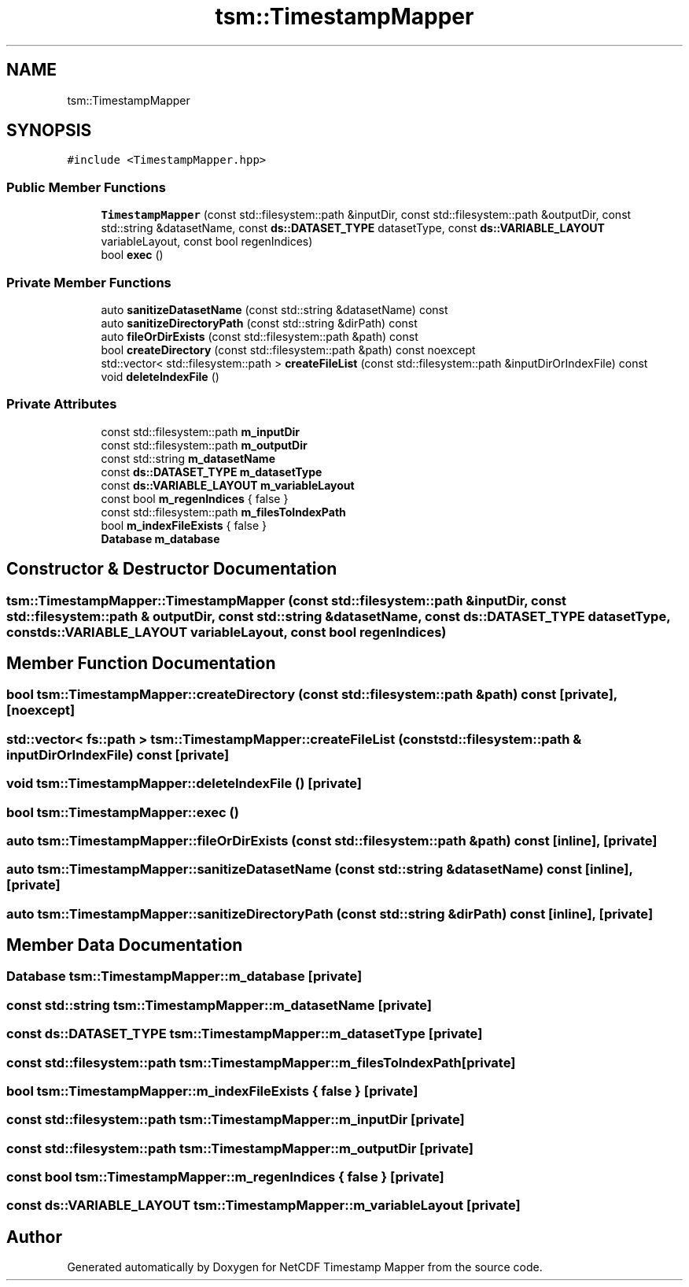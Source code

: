 .TH "tsm::TimestampMapper" 3 "Thu Jul 25 2019" "Version 1.0" "NetCDF Timestamp Mapper" \" -*- nroff -*-
.ad l
.nh
.SH NAME
tsm::TimestampMapper
.SH SYNOPSIS
.br
.PP
.PP
\fC#include <TimestampMapper\&.hpp>\fP
.SS "Public Member Functions"

.in +1c
.ti -1c
.RI "\fBTimestampMapper\fP (const std::filesystem::path &inputDir, const std::filesystem::path &outputDir, const std::string &datasetName, const \fBds::DATASET_TYPE\fP datasetType, const \fBds::VARIABLE_LAYOUT\fP variableLayout, const bool regenIndices)"
.br
.ti -1c
.RI "bool \fBexec\fP ()"
.br
.in -1c
.SS "Private Member Functions"

.in +1c
.ti -1c
.RI "auto \fBsanitizeDatasetName\fP (const std::string &datasetName) const"
.br
.ti -1c
.RI "auto \fBsanitizeDirectoryPath\fP (const std::string &dirPath) const"
.br
.ti -1c
.RI "auto \fBfileOrDirExists\fP (const std::filesystem::path &path) const"
.br
.ti -1c
.RI "bool \fBcreateDirectory\fP (const std::filesystem::path &path) const noexcept"
.br
.ti -1c
.RI "std::vector< std::filesystem::path > \fBcreateFileList\fP (const std::filesystem::path &inputDirOrIndexFile) const"
.br
.ti -1c
.RI "void \fBdeleteIndexFile\fP ()"
.br
.in -1c
.SS "Private Attributes"

.in +1c
.ti -1c
.RI "const std::filesystem::path \fBm_inputDir\fP"
.br
.ti -1c
.RI "const std::filesystem::path \fBm_outputDir\fP"
.br
.ti -1c
.RI "const std::string \fBm_datasetName\fP"
.br
.ti -1c
.RI "const \fBds::DATASET_TYPE\fP \fBm_datasetType\fP"
.br
.ti -1c
.RI "const \fBds::VARIABLE_LAYOUT\fP \fBm_variableLayout\fP"
.br
.ti -1c
.RI "const bool \fBm_regenIndices\fP { false }"
.br
.ti -1c
.RI "const std::filesystem::path \fBm_filesToIndexPath\fP"
.br
.ti -1c
.RI "bool \fBm_indexFileExists\fP { false }"
.br
.ti -1c
.RI "\fBDatabase\fP \fBm_database\fP"
.br
.in -1c
.SH "Constructor & Destructor Documentation"
.PP 
.SS "tsm::TimestampMapper::TimestampMapper (const std::filesystem::path & inputDir, const std::filesystem::path & outputDir, const std::string & datasetName, const \fBds::DATASET_TYPE\fP datasetType, const \fBds::VARIABLE_LAYOUT\fP variableLayout, const bool regenIndices)"

.SH "Member Function Documentation"
.PP 
.SS "bool tsm::TimestampMapper::createDirectory (const std::filesystem::path & path) const\fC [private]\fP, \fC [noexcept]\fP"

.SS "std::vector< fs::path > tsm::TimestampMapper::createFileList (const std::filesystem::path & inputDirOrIndexFile) const\fC [private]\fP"

.SS "void tsm::TimestampMapper::deleteIndexFile ()\fC [private]\fP"

.SS "bool tsm::TimestampMapper::exec ()"

.SS "auto tsm::TimestampMapper::fileOrDirExists (const std::filesystem::path & path) const\fC [inline]\fP, \fC [private]\fP"

.SS "auto tsm::TimestampMapper::sanitizeDatasetName (const std::string & datasetName) const\fC [inline]\fP, \fC [private]\fP"

.SS "auto tsm::TimestampMapper::sanitizeDirectoryPath (const std::string & dirPath) const\fC [inline]\fP, \fC [private]\fP"

.SH "Member Data Documentation"
.PP 
.SS "\fBDatabase\fP tsm::TimestampMapper::m_database\fC [private]\fP"

.SS "const std::string tsm::TimestampMapper::m_datasetName\fC [private]\fP"

.SS "const \fBds::DATASET_TYPE\fP tsm::TimestampMapper::m_datasetType\fC [private]\fP"

.SS "const std::filesystem::path tsm::TimestampMapper::m_filesToIndexPath\fC [private]\fP"

.SS "bool tsm::TimestampMapper::m_indexFileExists { false }\fC [private]\fP"

.SS "const std::filesystem::path tsm::TimestampMapper::m_inputDir\fC [private]\fP"

.SS "const std::filesystem::path tsm::TimestampMapper::m_outputDir\fC [private]\fP"

.SS "const bool tsm::TimestampMapper::m_regenIndices { false }\fC [private]\fP"

.SS "const \fBds::VARIABLE_LAYOUT\fP tsm::TimestampMapper::m_variableLayout\fC [private]\fP"


.SH "Author"
.PP 
Generated automatically by Doxygen for NetCDF Timestamp Mapper from the source code\&.
